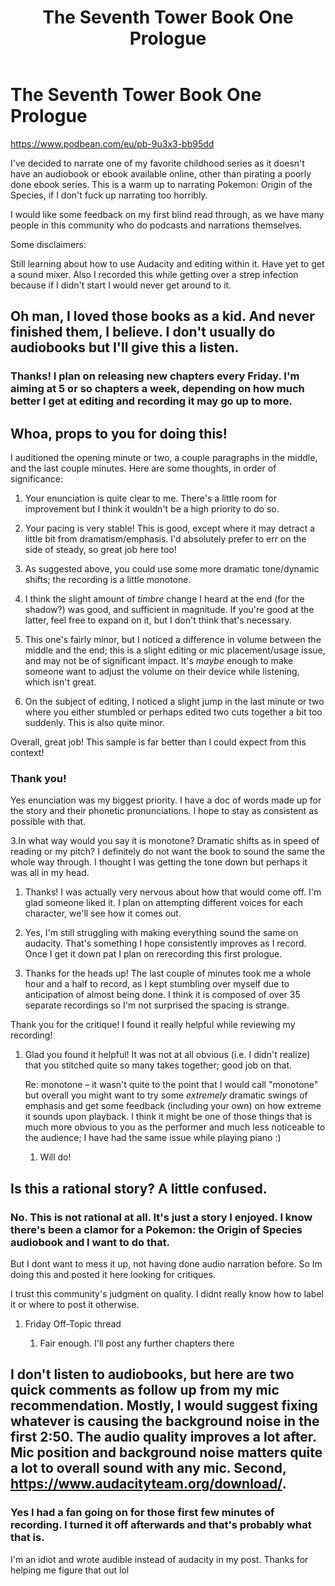#+TITLE: The Seventh Tower Book One Prologue

* The Seventh Tower Book One Prologue
:PROPERTIES:
:Author: SkyTroupe
:Score: 10
:DateUnix: 1565814984.0
:DateShort: 2019-Aug-15
:END:
[[https://www.podbean.com/eu/pb-9u3x3-bb95dd]]

I've decided to narrate one of my favorite childhood series as it doesn't have an audiobook or ebook available online, other than pirating a poorly done ebook series. This is a warm up to narrating Pokemon: Origin of the Species, if I don't fuck up narrating too horribly.

I would like some feedback on my first blind read through, as we have many people in this community who do podcasts and narrations themselves.

Some disclaimers:

Still learning about how to use Audacity and editing within it. Have yet to get a sound mixer. Also I recorded this while getting over a strep infection because if I didn't start I would never get around to it.


** Oh man, I loved those books as a kid. And never finished them, I believe. I don't usually do audiobooks but I'll give this a listen.
:PROPERTIES:
:Author: VorpalAuroch
:Score: 7
:DateUnix: 1565838268.0
:DateShort: 2019-Aug-15
:END:

*** Thanks! I plan on releasing new chapters every Friday. I'm aiming at 5 or so chapters a week, depending on how much better I get at editing and recording it may go up to more.
:PROPERTIES:
:Author: SkyTroupe
:Score: 1
:DateUnix: 1566310693.0
:DateShort: 2019-Aug-20
:END:


** Whoa, props to you for doing this!

I auditioned the opening minute or two, a couple paragraphs in the middle, and the last couple minutes. Here are some thoughts, in order of significance:

1. Your enunciation is quite clear to me. There's a little room for improvement but I think it wouldn't be a high priority to do so.

2. Your pacing is very stable! This is good, except where it may detract a little bit from dramatism/emphasis. I'd absolutely prefer to err on the side of steady, so great job here too!

3. As suggested above, you could use some more dramatic tone/dynamic shifts; the recording is a little monotone.

4. I think the slight amount of /timbre/ change I heard at the end (for the shadow?) was good, and sufficient in magnitude. If you're good at the latter, feel free to expand on it, but I don't think that's necessary.

5. This one's fairly minor, but I noticed a difference in volume between the middle and the end; this is a slight editing or mic placement/usage issue, and may not be of significant impact. It's /maybe/ enough to make someone want to adjust the volume on their device while listening, which isn't great.

6. On the subject of editing, I noticed a slight jump in the last minute or two where you either stumbled or perhaps edited two cuts together a bit too suddenly. This is also quite minor.

Overall, great job! This sample is far better than I could expect from this context!
:PROPERTIES:
:Author: I_Probably_Think
:Score: 7
:DateUnix: 1565841735.0
:DateShort: 2019-Aug-15
:END:

*** Thank you!

Yes enunciation was my biggest priority. I have a doc of words made up for the story and their phonetic pronunciations. I hope to stay as consistent as possible with that.

3.In what way would you say it is monotone? Dramatic shifts as in speed of reading or my pitch? I definitely do not want the book to sound the same the whole way through. I thought I was getting the tone down but perhaps it was all in my head.

1. Thanks! I was actually very nervous about how that would come off. I'm glad someone liked it. I plan on attempting different voices for each character, we'll see how it comes out.

2. Yes, I'm still struggling with making everything sound the same on audacity. That's something I hope consistently improves as I record. Once I get it down pat I plan on rerecording this first prologue.

3. Thanks for the heads up! The last couple of minutes took me a whole hour and a half to record, as I kept stumbling over myself due to anticipation of almost being done. I think it is composed of over 35 separate recordings so I'm not surprised the spacing is strange.

Thank you for the critique! I found it really helpful while reviewing my recording!
:PROPERTIES:
:Author: SkyTroupe
:Score: 1
:DateUnix: 1566504046.0
:DateShort: 2019-Aug-23
:END:

**** Glad you found it helpful! It was not at all obvious (i.e. I didn't realize) that you stitched quite so many takes together; good job on that.

Re: monotone -- it wasn't quite to the point that I would call "monotone" but overall you might want to try some /extremely/ dramatic swings of emphasis and get some feedback (including your own) on how extreme it sounds upon playback. I think it might be one of those things that is much more obvious to you as the performer and much less noticeable to the audience; I have had the same issue while playing piano :)
:PROPERTIES:
:Author: I_Probably_Think
:Score: 2
:DateUnix: 1566532121.0
:DateShort: 2019-Aug-23
:END:

***** Will do!
:PROPERTIES:
:Author: SkyTroupe
:Score: 1
:DateUnix: 1566568984.0
:DateShort: 2019-Aug-23
:END:


** Is this a rational story? A little confused.
:PROPERTIES:
:Author: water125
:Score: 5
:DateUnix: 1565828855.0
:DateShort: 2019-Aug-15
:END:

*** No. This is not rational at all. It's just a story I enjoyed. I know there's been a clamor for a Pokemon: the Origin of Species audiobook and I want to do that.

But I dont want to mess it up, not having done audio narration before. So Im doing this and posted it here looking for critiques.

I trust this community's judgment on quality. I didnt really know how to label it or where to post it otherwise.
:PROPERTIES:
:Author: SkyTroupe
:Score: 5
:DateUnix: 1565833396.0
:DateShort: 2019-Aug-15
:END:

**** Friday Off-Topic thread
:PROPERTIES:
:Author: callmesalticidae
:Score: 6
:DateUnix: 1565842213.0
:DateShort: 2019-Aug-15
:END:

***** Fair enough. I'll post any further chapters there
:PROPERTIES:
:Author: SkyTroupe
:Score: 3
:DateUnix: 1565868948.0
:DateShort: 2019-Aug-15
:END:


** I don't listen to audiobooks, but here are two quick comments as follow up from my mic recommendation. Mostly, I would suggest fixing whatever is causing the background noise in the first 2:50. The audio quality improves a lot after. Mic position and background noise matters quite a lot to overall sound with any mic. Second, [[https://www.audacityteam.org/download/]].
:PROPERTIES:
:Author: Veedrac
:Score: 3
:DateUnix: 1565917252.0
:DateShort: 2019-Aug-16
:END:

*** Yes I had a fan going on for those first few minutes of recording. I turned it off afterwards and that's probably what that is.

I'm an idiot and wrote audible instead of audacity in my post. Thanks for helping me figure that out lol
:PROPERTIES:
:Author: SkyTroupe
:Score: 2
:DateUnix: 1566310607.0
:DateShort: 2019-Aug-20
:END:
